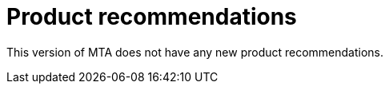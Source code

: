 // Module included in the following assemblies:
//
// * docs/release_notes/master.adoc

:_content-type: CONCEPT
[id="rn-nproduct-recommendations-6-2-0_{context}"]
= Product recommendations

This version of MTA does not have any new product recommendations.